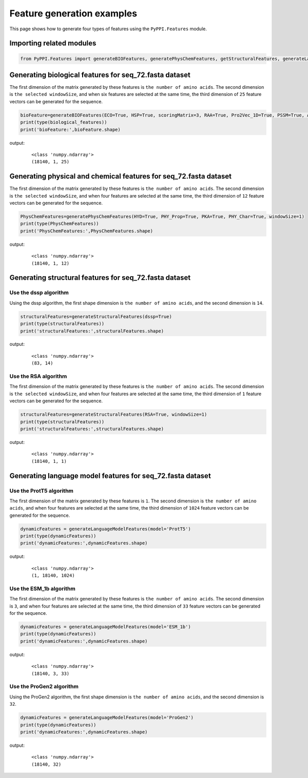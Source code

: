 Feature generation examples
=======================================

This page shows how to generate four types of features using the ``PyPPI.Features`` module.

Importing related modules
~~~~~~~~~~~~~~~~~~~~~~~~~~~~~~~~~~~~~~~~

.. code-block:: py

    from PyPPI.Features import generateBIOFeatures, generatePhysChemFeatures, getStructuralFeatures, generateLanguageModelFeatures

Generating biological features for seq_72.fasta dataset
~~~~~~~~~~~~~~~~~~~~~~~~~~~~~~~~~~~~~~~~~~~~~~~~~~~~~~~~~~~~~

The first dimension of the matrix generated by these features is ``the number of amino acids``. The second dimension is ``the selected windowSize``, and when six features are selected at the same time, the third dimension of ``25`` feature vectors can be generated for the sequence.

.. code-block:: py

    bioFeature=generateBIOFeatures(ECO=True, HSP=True, scoringMatrix=3, RAA=True, Pro2Vec_1D=True, PSSM=True, Anchor=True, windowSize=1)
    print(type(biological_features))
    print('bioFeature:',bioFeature.shape)

output:
    ::

        <class 'numpy.ndarray'>
        (18140, 1, 25)

Generating physical and chemical features for seq_72.fasta dataset
~~~~~~~~~~~~~~~~~~~~~~~~~~~~~~~~~~~~~~~~~~~~~~~~~~~~~~~~~~~~~~~~~~~~~~~~~~~~~~~~~~~

The first dimension of the matrix generated by these features is ``the number of amino acids``. The second dimension is ``the selected windowSize``, and when four features are selected at the same time, the third dimension of ``12`` feature vectors can be generated for the sequence.

.. code-block:: py

    PhysChemFeatures=generatePhysChemFeatures(HYD=True, PHY_Prop=True, PKA=True, PHY_Char=True, windowSize=1)
    print(type(PhysChemFeatures))
    print('PhysChemFeatures:',PhysChemFeatures.shape)

output:
    ::

        <class 'numpy.ndarray'>
        (18140, 1, 12)

Generating structural features for seq_72.fasta dataset
~~~~~~~~~~~~~~~~~~~~~~~~~~~~~~~~~~~~~~~~~~~~~~~~~~~~~~~~~~~~~~~~~~~~~~~~~~~~~~~~~~~

Use the dssp algorithm
--------------------------

Using the dssp algorithm, the first shape dimension is ``the number of amino acids``, and the second dimension is ``14``.

.. code-block:: py

    structuralFeatures=generateStructuralFeatures(dssp=True)
    print(type(structuralFeatures))
    print('structuralFeatures:',structuralFeatures.shape)

output:
    ::

        <class 'numpy.ndarray'>
        (83, 14)

Use the RSA algorithm
--------------------------

The first dimension of the matrix generated by these features is ``the number of amino acids``. The second dimension is ``the selected windowSize``, and when four features are selected at the same time, the third dimension of ``1`` feature vectors can be generated for the sequence.

.. code-block:: py

    structuralFeatures=generateStructuralFeatures(RSA=True, windowSize=1)
    print(type(structuralFeatures))
    print('structuralFeatures:',structuralFeatures.shape)

output:
    ::

        <class 'numpy.ndarray'>
        (18140, 1, 1)

Generating language model features for seq_72.fasta dataset
~~~~~~~~~~~~~~~~~~~~~~~~~~~~~~~~~~~~~~~~~~~~~~~~~~~~~~~~~~~~~~~~~~~~~~~~~~~~~~~~~~~

Use the ProtT5 algorithm
--------------------------

The first dimension of the matrix generated by these features is ``1``. The second dimension is ``the number of amino acids``, and when four features are selected at the same time, the third dimension of ``1024`` feature vectors can be generated for the sequence.

.. code-block:: py

    dynamicFeatures = generateLanguageModelFeatures(model='ProtT5')
    print(type(dynamicFeatures))
    print('dynamicFeatures:',dynamicFeatures.shape)
    
output:
    ::

        <class 'numpy.ndarray'>
        (1, 18140, 1024)

Use the ESM_1b algorithm
--------------------------

The first dimension of the matrix generated by these features is ``the number of amino acids``. The second dimension is ``3``, and when four features are selected at the same time, the third dimension of ``33`` feature vectors can be generated for the sequence.

.. code-block:: py

    dynamicFeatures = generateLanguageModelFeatures(model='ESM_1b')
    print(type(dynamicFeatures))
    print('dynamicFeatures:',dynamicFeatures.shape)

output:
    ::

        <class 'numpy.ndarray'>
        (18140, 3, 33)

Use the ProGen2 algorithm
----------------------------

Using the ProGen2 algorithm, the first shape dimension is ``the number of amino acids``, and the second dimension is ``32``.

.. code-block:: py

    dynamicFeatures = generateLanguageModelFeatures(model='ProGen2')
    print(type(dynamicFeatures))
    print('dynamicFeatures:',dynamicFeatures.shape)

output:
    ::

        <class 'numpy.ndarray'>
        (18140, 32)